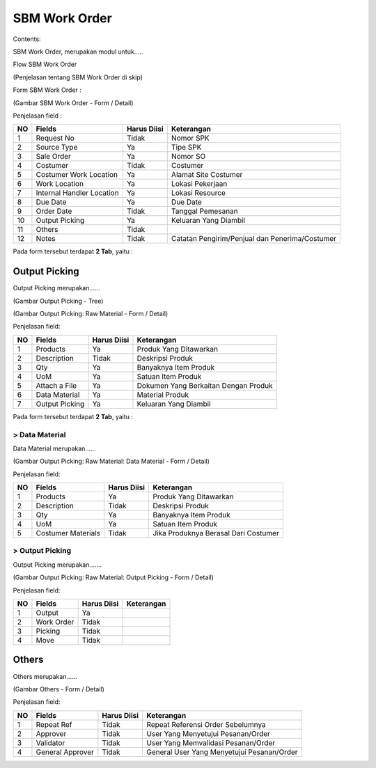 SBM Work Order
==============


Contents:

SBM Work Order, merupakan modul untuk.....




Flow SBM Work Order

.. image:: /img/quotation.png

(Penjelasan tentang SBM Work Order di skip)


Form SBM Work Order :

.. image:: /img/sbm-work-order-form.png

(Gambar SBM Work Order - Form / Detail)

Penjelasan field :

+----+---------------------------+-----------------+-------------------------------------------------------------------------+
| NO | Fields                    | Harus Diisi     | Keterangan                                                              |
+====+===========================+=================+=========================================================================+
| 1  | Request No                | Tidak           | Nomor SPK                                                               |
+----+---------------------------+-----------------+-------------------------------------------------------------------------+
| 2  | Source Type               | Ya              | Tipe SPK                                                                |
+----+---------------------------+-----------------+-------------------------------------------------------------------------+
| 3  | Sale Order                | Ya              | Nomor SO                                                                |
+----+---------------------------+-----------------+-------------------------------------------------------------------------+
| 4  | Costumer                  | Tidak           | Costumer                                                                |
+----+---------------------------+-----------------+-------------------------------------------------------------------------+
| 5  | Costumer Work Location    | Ya              | Alamat Site Costumer                                                    |
+----+---------------------------+-----------------+-------------------------------------------------------------------------+
| 6  | Work Location             | Ya              | Lokasi Pekerjaan                                                        |
+----+---------------------------+-----------------+-------------------------------------------------------------------------+
| 7  | Internal Handler Location | Ya              | Lokasi Resource                                                         |
+----+---------------------------+-----------------+-------------------------------------------------------------------------+
| 8  | Due Date                  | Ya              | Due Date                                                                |
+----+---------------------------+-----------------+-------------------------------------------------------------------------+
| 9  | Order Date                | Tidak           | Tanggal Pemesanan                                                       |
+----+---------------------------+-----------------+-------------------------------------------------------------------------+
| 10 | Output Picking            | Ya              | Keluaran Yang Diambil                                                   |
+----+---------------------------+-----------------+-------------------------------------------------------------------------+
| 11 | Others                    | Tidak           |                                                                         |
+----+---------------------------+-----------------+-------------------------------------------------------------------------+
| 12 | Notes                     | Tidak           | Catatan Pengirim/Penjual dan Penerima/Costumer                          |
+----+---------------------------+-----------------+-------------------------------------------------------------------------+


Pada form tersebut terdapat **2 Tab**, yaitu :


Output Picking
--------------

Output Picking merupakan......


.. image:: /img/sbm-work-order-output-picking.png

(Gambar Output Picking - Tree)

.. image:: /img/sbm-work-order-output-picking-raw-materials.png

(Gambar Output Picking: Raw Material - Form / Detail)

Penjelasan field:

+----+---------------------------+-----------------+-------------------------------------------------------------------------+
| NO | Fields                    | Harus Diisi     | Keterangan                                                              |
+====+===========================+=================+=========================================================================+
| 1  | Products                  | Ya              | Produk Yang Ditawarkan                                                  |
+----+---------------------------+-----------------+-------------------------------------------------------------------------+
| 2  | Description               | Tidak           | Deskripsi Produk                                                        |
+----+---------------------------+-----------------+-------------------------------------------------------------------------+
| 3  | Qty                       | Ya              | Banyaknya Item Produk                                                   |
+----+---------------------------+-----------------+-------------------------------------------------------------------------+
| 4  | UoM                       | Ya              | Satuan Item Produk                                                      |
+----+---------------------------+-----------------+-------------------------------------------------------------------------+
| 5  | Attach a File             | Ya              | Dokumen Yang Berkaitan Dengan Produk                                    |
+----+---------------------------+-----------------+-------------------------------------------------------------------------+
| 6  | Data Material             | Ya              | Material Produk                                                         |
+----+---------------------------+-----------------+-------------------------------------------------------------------------+
| 7  | Output Picking            | Ya              | Keluaran Yang Diambil                                                   |
+----+---------------------------+-----------------+-------------------------------------------------------------------------+


Pada form tersebut terdapat **2 Tab**, yaitu :


> Data Material
+++++++++++++++

Data Material merupakan......

.. image:: /img/sbm-work-order-output-picking-raw-materials-data-material.png

(Gambar Output Picking: Raw Material: Data Material - Form / Detail)

Penjelasan field:

+----+---------------------------+-----------------+-------------------------------------------------------------------------+
| NO | Fields                    | Harus Diisi     | Keterangan                                                              |
+====+===========================+=================+=========================================================================+
| 1  | Products                  | Ya              | Produk Yang Ditawarkan                                                  |
+----+---------------------------+-----------------+-------------------------------------------------------------------------+
| 2  | Description               | Tidak           | Deskripsi Produk                                                        |
+----+---------------------------+-----------------+-------------------------------------------------------------------------+
| 3  | Qty                       | Ya              | Banyaknya Item Produk                                                   |
+----+---------------------------+-----------------+-------------------------------------------------------------------------+
| 4  | UoM                       | Ya              | Satuan Item Produk                                                      |
+----+---------------------------+-----------------+-------------------------------------------------------------------------+
| 5  | Costumer Materials        | Tidak           | Jika Produknya Berasal Dari Costumer                                    |
+----+---------------------------+-----------------+-------------------------------------------------------------------------+


> Output Picking
++++++++++++++++

Output Picking merupakan.......

.. image:: /img/sbm-work-order-output-picking-raw-materials-output-picking.png

(Gambar Output Picking: Raw Material: Output Picking - Form / Detail)

Penjelasan field:

+----+---------------------------+-----------------+-------------------------------------------------------------------------+
| NO | Fields                    | Harus Diisi     | Keterangan                                                              |
+====+===========================+=================+=========================================================================+
| 1  | Output                    | Ya              |                                                                         |
+----+---------------------------+-----------------+-------------------------------------------------------------------------+
| 2  | Work Order                | Tidak           |                                                                         |
+----+---------------------------+-----------------+-------------------------------------------------------------------------+
| 3  | Picking                   | Tidak           |                                                                         |
+----+---------------------------+-----------------+-------------------------------------------------------------------------+
| 4  | Move                      | Tidak           |                                                                         |
+----+---------------------------+-----------------+-------------------------------------------------------------------------+



Others
------

Others merupakan......


.. image:: /img/sbm-work-order-others.png

(Gambar Others - Form / Detail)


Penjelasan field:

+----+---------------------------+-----------------+-------------------------------------------------------------------------+
| NO | Fields                    | Harus Diisi     | Keterangan                                                              |
+====+===========================+=================+=========================================================================+
| 1  | Repeat Ref                | Tidak           | Repeat Referensi Order Sebelumnya                                       |
+----+---------------------------+-----------------+-------------------------------------------------------------------------+
| 2  | Approver                  | Tidak           | User Yang Menyetujui Pesanan/Order                                      |
+----+---------------------------+-----------------+-------------------------------------------------------------------------+
| 3  | Validator                 | Tidak           | User Yang Memvalidasi Pesanan/Order                                     |
+----+---------------------------+-----------------+-------------------------------------------------------------------------+
| 4  | General Approver          | Tidak           | General User Yang Menyetujui Pesanan/Order                              |
+----+---------------------------+-----------------+-------------------------------------------------------------------------+


